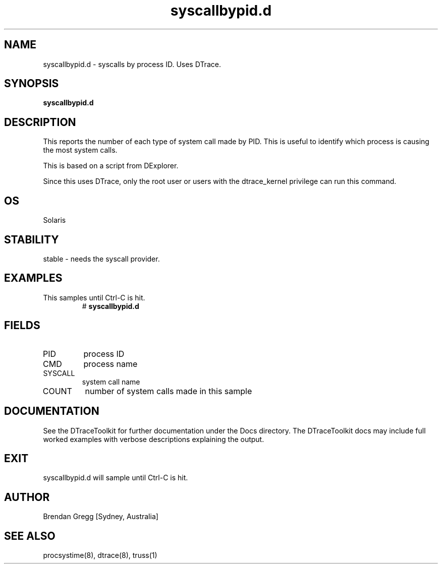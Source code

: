 .TH syscallbypid.d 8  "$Date:: 2007-08-05 #$" "USER COMMANDS"
.SH NAME
syscallbypid.d \- syscalls by process ID. Uses DTrace.
.SH SYNOPSIS
.B syscallbypid.d
.SH DESCRIPTION
This reports the number of each type of system call made by PID.
This is useful to identify which process is causing the most 
system calls.

This is based on a script from DExplorer.

Since this uses DTrace, only the root user or users with the
dtrace_kernel privilege can run this command.
.SH OS
Solaris
.SH STABILITY
stable - needs the syscall provider.
.SH EXAMPLES
.TP
This samples until Ctrl\-C is hit.
# 
.B syscallbypid.d
.PP
.SH FIELDS
.TP
PID
process ID
.TP
CMD
process name
.TP
SYSCALL
system call name
.TP
COUNT
number of system calls made in this sample
.PP
.SH DOCUMENTATION
See the DTraceToolkit for further documentation under the 
Docs directory. The DTraceToolkit docs may include full worked
examples with verbose descriptions explaining the output.
.SH EXIT
syscallbypid.d will sample until Ctrl\-C is hit.
.SH AUTHOR
Brendan Gregg
[Sydney, Australia]
.SH SEE ALSO
procsystime(8), dtrace(8), truss(1)

